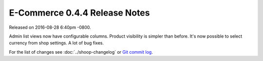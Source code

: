 E-Commerce 0.4.4 Release Notes
=========================

Released on 2016-08-28 6:40pm -0800.

Admin list views now have configurable columns. Product visibility
is simpler than before. It's now possible to select currency from
shop settings. A lot of bug fixes.

For the list of changes see
:doc:`../shoop-changelog` or `Git commit log
<https://github.com/E-Commerce/E-Commerce/commits/v0.4.4>`__.
